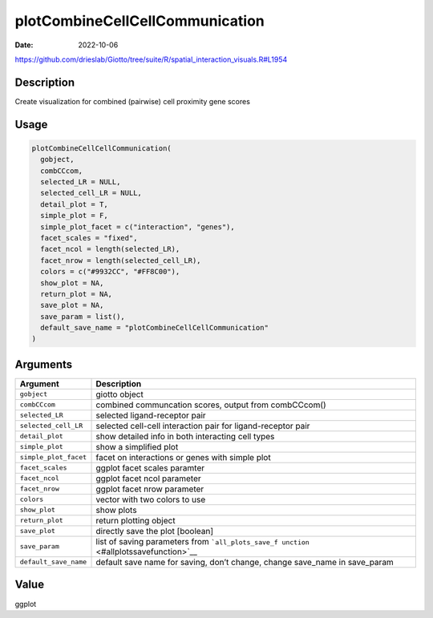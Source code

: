 ================================
plotCombineCellCellCommunication
================================

:Date: 2022-10-06

https://github.com/drieslab/Giotto/tree/suite/R/spatial_interaction_visuals.R#L1954


Description
===========

Create visualization for combined (pairwise) cell proximity gene scores

Usage
=====

.. code:: r

   plotCombineCellCellCommunication(
     gobject,
     combCCcom,
     selected_LR = NULL,
     selected_cell_LR = NULL,
     detail_plot = T,
     simple_plot = F,
     simple_plot_facet = c("interaction", "genes"),
     facet_scales = "fixed",
     facet_ncol = length(selected_LR),
     facet_nrow = length(selected_cell_LR),
     colors = c("#9932CC", "#FF8C00"),
     show_plot = NA,
     return_plot = NA,
     save_plot = NA,
     save_param = list(),
     default_save_name = "plotCombineCellCellCommunication"
   )

Arguments
=========

+-------------------------------+--------------------------------------+
| Argument                      | Description                          |
+===============================+======================================+
| ``gobject``                   | giotto object                        |
+-------------------------------+--------------------------------------+
| ``combCCcom``                 | combined communcation scores, output |
|                               | from combCCcom()                     |
+-------------------------------+--------------------------------------+
| ``selected_LR``               | selected ligand-receptor pair        |
+-------------------------------+--------------------------------------+
| ``selected_cell_LR``          | selected cell-cell interaction pair  |
|                               | for ligand-receptor pair             |
+-------------------------------+--------------------------------------+
| ``detail_plot``               | show detailed info in both           |
|                               | interacting cell types               |
+-------------------------------+--------------------------------------+
| ``simple_plot``               | show a simplified plot               |
+-------------------------------+--------------------------------------+
| ``simple_plot_facet``         | facet on interactions or genes with  |
|                               | simple plot                          |
+-------------------------------+--------------------------------------+
| ``facet_scales``              | ggplot facet scales paramter         |
+-------------------------------+--------------------------------------+
| ``facet_ncol``                | ggplot facet ncol parameter          |
+-------------------------------+--------------------------------------+
| ``facet_nrow``                | ggplot facet nrow parameter          |
+-------------------------------+--------------------------------------+
| ``colors``                    | vector with two colors to use        |
+-------------------------------+--------------------------------------+
| ``show_plot``                 | show plots                           |
+-------------------------------+--------------------------------------+
| ``return_plot``               | return plotting object               |
+-------------------------------+--------------------------------------+
| ``save_plot``                 | directly save the plot [boolean]     |
+-------------------------------+--------------------------------------+
| ``save_param``                | list of saving parameters from       |
|                               | ```all_plots_save_f                  |
|                               | unction`` <#allplotssavefunction>`__ |
+-------------------------------+--------------------------------------+
| ``default_save_name``         | default save name for saving, don’t  |
|                               | change, change save_name in          |
|                               | save_param                           |
+-------------------------------+--------------------------------------+

Value
=====

ggplot
